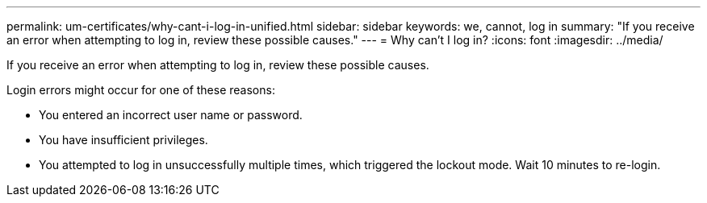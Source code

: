 ---
permalink: um-certificates/why-cant-i-log-in-unified.html
sidebar: sidebar
keywords: we, cannot, log in
summary: "If you receive an error when attempting to log in, review these possible causes."
---
= Why can't I log in?
:icons: font
:imagesdir: ../media/

[.lead]
If you receive an error when attempting to log in, review these possible causes.

Login errors might occur for one of these reasons:

* You entered an incorrect user name or password.
* You have insufficient privileges.
* You attempted to log in unsuccessfully multiple times, which triggered the lockout mode. Wait 10 minutes to re-login.
